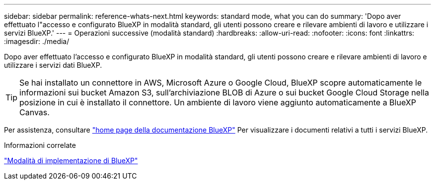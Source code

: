 ---
sidebar: sidebar 
permalink: reference-whats-next.html 
keywords: standard mode, what you can do 
summary: 'Dopo aver effettuato l"accesso e configurato BlueXP in modalità standard, gli utenti possono creare e rilevare ambienti di lavoro e utilizzare i servizi BlueXP.' 
---
= Operazioni successive (modalità standard)
:hardbreaks:
:allow-uri-read: 
:nofooter: 
:icons: font
:linkattrs: 
:imagesdir: ./media/


[role="lead"]
Dopo aver effettuato l'accesso e configurato BlueXP in modalità standard, gli utenti possono creare e rilevare ambienti di lavoro e utilizzare i servizi dati BlueXP.


TIP: Se hai installato un connettore in AWS, Microsoft Azure o Google Cloud, BlueXP scopre automaticamente le informazioni sui bucket Amazon S3, sull'archiviazione BLOB di Azure o sui bucket Google Cloud Storage nella posizione in cui è installato il connettore. Un ambiente di lavoro viene aggiunto automaticamente a BlueXP Canvas.

Per assistenza, consultare https://docs.netapp.com/us-en/bluexp-family/["home page della documentazione BlueXP"^] Per visualizzare i documenti relativi a tutti i servizi BlueXP.

.Informazioni correlate
link:concept-modes.html["Modalità di implementazione di BlueXP"]

